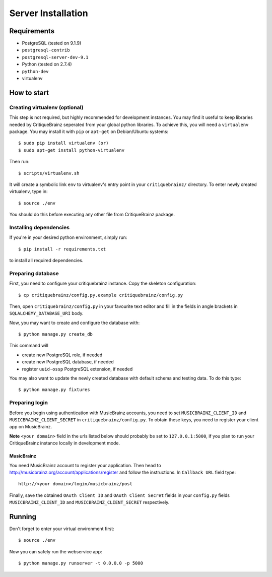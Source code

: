 Server Installation
===================

Requirements
------------

* PostgreSQL (tested on 9.1.9)
* ``postgresql-contrib``
* ``postgresql-server-dev-9.1``
* Python (tested on 2.7.4)
* ``python-dev``
* virtualenv

How to start
------------

Creating virtualenv (optional)
^^^^^^^^^^^^^^^^^^^^^^^^^^^^^^

This step is not required, but highly recommended for development instances.
You may find it useful to keep libraries needed by CritiqueBrainz seperated
from your global python libraries. To achieve this, you will need a
``virtualenv`` package. You may install it with ``pip`` or ``apt-get`` on Debian/Ubuntu
systems::

   $ sudo pip install virtualenv (or)
   $ sudo apt-get install python-virtualenv

Then run::

   $ scripts/virtualenv.sh

It will create a symbolic link ``env`` to virtualenv's entry point in your
``critiquebrainz/`` directory. To enter newly created virtualenv, type in::

   $ source ./env

You should do this before executing any other file from CritiqueBrainz package. 

Installing dependencies
^^^^^^^^^^^^^^^^^^^^^^^

If you're in your desired python environment, simply run::

   $ pip install -r requirements.txt

to install all required dependencies.

Preparing database
^^^^^^^^^^^^^^^^^^

First, you need to configure your critiquebrainz instance. Copy the skeleton
configuration::

   $ cp critiquebrainz/config.py.example critiquebrainz/config.py

Then, open ``critiquebrainz/config.py`` in your favourite text editor and fill in
the fields in angle brackets in ``SQLALCHEMY_DATABASE_URI`` body.

Now, you may want to create and configure the database with::

   $ python manage.py create_db

This command will

* create new PostgreSQL role, if needed
* create new PostgreSQL database, if needed
* register ``uuid-ossp`` PostgreSQL extension, if needed

You may also want to update the newly created database with default schema
and testing data. To do this type::

   $ python manage.py fixtures

Preparing login
^^^^^^^^^^^^^^^

Before you begin using authentication with MusicBrainz accounts,
you need to set ``MUSICBRAINZ_CLIENT_ID`` and ``MUSICBRAINZ_CLIENT_SECRET`` in
``critiquebrainz/config.py``. To obtain these keys, you need to register your
client app on MusicBrainz.

**Note** ``<your domain>`` field in the urls listed below should probably be set
to ``127.0.0.1:5000``, if you plan to run your CritiqueBrainz instance locally 
in development mode.

MusicBrainz
"""""""""""

You need MusicBrainz account to register your application. Then head to
http://musicbrainz.org/account/applications/register and follow the instructions.
In ``Callback URL`` field type::

   http://<your domain>/login/musicbrainz/post

Finally, save the obtained ``OAuth Client ID`` and ``OAuth Client Secret`` fields 
in your ``config.py`` fields ``MUSICBRAINZ_CLIENT_ID`` and ``MUSICBRAINZ_CLIENT_SECRET`` 
respectively.

Running
-------

Don't forget to enter your virtual environment first::

   $ source ./env

Now you can safely run the webservice app::

   $ python manage.py runserver -t 0.0.0.0 -p 5000
